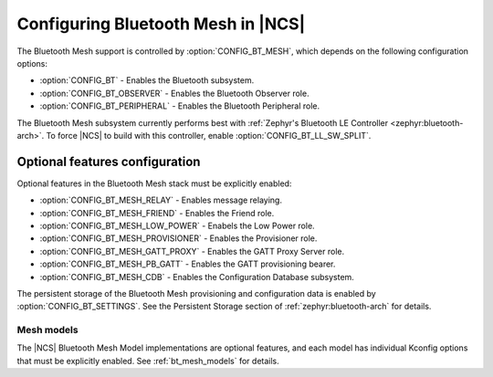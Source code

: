 .. _ug_bt_mesh_configuring:

Configuring Bluetooth Mesh in |NCS|
###################################

The Bluetooth Mesh support is controlled by :option:`CONFIG_BT_MESH`, which depends on the following configuration options:

* :option:`CONFIG_BT` - Enables the Bluetooth subsystem.
* :option:`CONFIG_BT_OBSERVER` - Enables the Bluetooth Observer role.
* :option:`CONFIG_BT_PERIPHERAL` - Enables the Bluetooth Peripheral role.

The Bluetooth Mesh subsystem currently performs best with :ref:`Zephyr's Bluetooth LE Controller <zephyr:bluetooth-arch>`.
To force |NCS| to build with this controller, enable :option:`CONFIG_BT_LL_SW_SPLIT`.

Optional features configuration
*******************************

Optional features in the Bluetooth Mesh stack must be explicitly enabled:

* :option:`CONFIG_BT_MESH_RELAY` - Enables message relaying.
* :option:`CONFIG_BT_MESH_FRIEND` - Enables the Friend role.
* :option:`CONFIG_BT_MESH_LOW_POWER` - Enabels the Low Power role.
* :option:`CONFIG_BT_MESH_PROVISIONER` - Enables the Provisioner role.
* :option:`CONFIG_BT_MESH_GATT_PROXY` - Enables the GATT Proxy Server role.
* :option:`CONFIG_BT_MESH_PB_GATT` - Enables the GATT provisioning bearer.
* :option:`CONFIG_BT_MESH_CDB` - Enables the Configuration Database subsystem.

The persistent storage of the Bluetooth Mesh provisioning and configuration data is enabled by :option:`CONFIG_BT_SETTINGS`.
See the Persistent Storage section of :ref:`zephyr:bluetooth-arch` for details.

Mesh models
===========

The |NCS| Bluetooth Mesh Model implementations are optional features, and each model has individual Kconfig options that must be explicitly enabled.
See :ref:`bt_mesh_models` for details.
